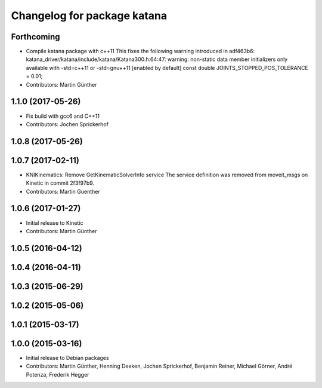 ^^^^^^^^^^^^^^^^^^^^^^^^^^^^
Changelog for package katana
^^^^^^^^^^^^^^^^^^^^^^^^^^^^

Forthcoming
-----------
* Compile katana package with c++11
  This fixes the following warning introduced in adf463b6:
  katana_driver/katana/include/katana/Katana300.h:64:47: warning: non-static data member initializers only available with -std=c++11 or -std=gnu++11 [enabled by default]
  const double JOINTS_STOPPED_POS_TOLERANCE = 0.01;
* Contributors: Martin Günther

1.1.0 (2017-05-26)
------------------
* Fix build with gcc6 and C++11
* Contributors: Jochen Sprickerhof

1.0.8 (2017-05-26)
------------------

1.0.7 (2017-02-11)
------------------
* KNIKinematics: Remove GetKinematicSolverInfo service
  The service definition was removed from moveit_msgs on Kinetic in commit 2f3f97b9.
* Contributors: Martin Guenther

1.0.6 (2017-01-27)
------------------
* Initial release to Kinetic
* Contributors: Martin Günther

1.0.5 (2016-04-12)
------------------

1.0.4 (2016-04-11)
------------------

1.0.3 (2015-06-29)
------------------

1.0.2 (2015-05-06)
------------------

1.0.1 (2015-03-17)
------------------

1.0.0 (2015-03-16)
------------------
* Initial release to Debian packages
* Contributors: Martin Günther, Henning Deeken, Jochen Sprickerhof, Benjamin Reiner, Michael Görner, André Potenza, Frederik Hegger
